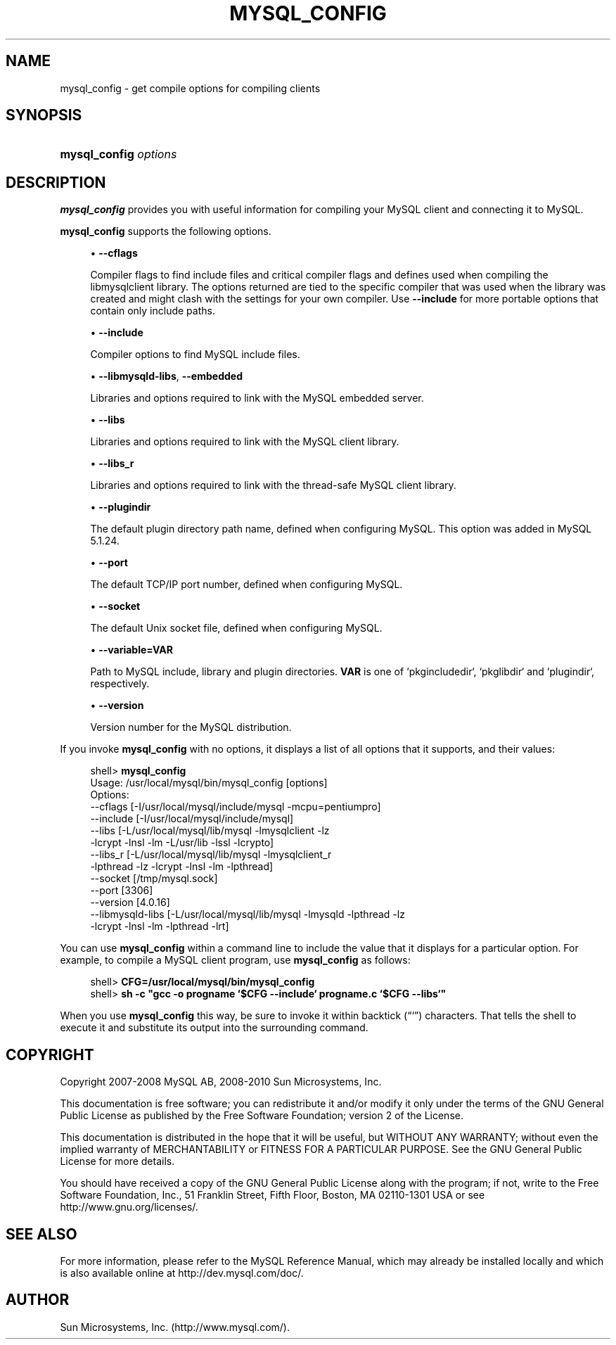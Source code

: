 '\" t
.\"     Title: \fBmysql_config\fR
.\"    Author: [FIXME: author] [see http://docbook.sf.net/el/author]
.\" Generator: DocBook XSL Stylesheets v1.75.2 <http://docbook.sf.net/>
.\"      Date: 04/06/2010
.\"    Manual: MySQL Database System
.\"    Source: MySQL 5.1
.\"  Language: English
.\"
.TH "\FBMYSQL_CONFIG\FR" "1" "04/06/2010" "MySQL 5\&.1" "MySQL Database System"
.\" -----------------------------------------------------------------
.\" * set default formatting
.\" -----------------------------------------------------------------
.\" disable hyphenation
.nh
.\" disable justification (adjust text to left margin only)
.ad l
.\" -----------------------------------------------------------------
.\" * MAIN CONTENT STARTS HERE *
.\" -----------------------------------------------------------------
.\" mysql_config
.SH "NAME"
mysql_config \- get compile options for compiling clients
.SH "SYNOPSIS"
.HP \w'\fBmysql_config\ \fR\fB\fIoptions\fR\fR\ 'u
\fBmysql_config \fR\fB\fIoptions\fR\fR
.SH "DESCRIPTION"
.PP
\fBmysql_config\fR
provides you with useful information for compiling your MySQL client and connecting it to MySQL\&.
.PP
\fBmysql_config\fR
supports the following options\&.
.sp
.RS 4
.ie n \{\
\h'-04'\(bu\h'+03'\c
.\}
.el \{\
.sp -1
.IP \(bu 2.3
.\}
.\" mysql_config: cflags option
.\" cflags option: mysql_config
\fB\-\-cflags\fR
.sp
Compiler flags to find include files and critical compiler flags and defines used when compiling the
libmysqlclient
library\&. The options returned are tied to the specific compiler that was used when the library was created and might clash with the settings for your own compiler\&. Use
\fB\-\-include\fR
for more portable options that contain only include paths\&.
.RE
.sp
.RS 4
.ie n \{\
\h'-04'\(bu\h'+03'\c
.\}
.el \{\
.sp -1
.IP \(bu 2.3
.\}
.\" mysql_config: include option
.\" include option: mysql_config
\fB\-\-include\fR
.sp
Compiler options to find MySQL include files\&.
.RE
.sp
.RS 4
.ie n \{\
\h'-04'\(bu\h'+03'\c
.\}
.el \{\
.sp -1
.IP \(bu 2.3
.\}
.\" mysql_config: libmysqld-libs option
.\" libmysqld-libs option: mysql_config
.\" mysql_config: embedded option
.\" embedded option: mysql_config
\fB\-\-libmysqld\-libs\fR,
\fB\-\-embedded\fR
.sp
Libraries and options required to link with the MySQL embedded server\&.
.RE
.sp
.RS 4
.ie n \{\
\h'-04'\(bu\h'+03'\c
.\}
.el \{\
.sp -1
.IP \(bu 2.3
.\}
.\" mysql_config: libs option
.\" libs option: mysql_config
\fB\-\-libs\fR
.sp
Libraries and options required to link with the MySQL client library\&.
.RE
.sp
.RS 4
.ie n \{\
\h'-04'\(bu\h'+03'\c
.\}
.el \{\
.sp -1
.IP \(bu 2.3
.\}
.\" mysql_config: libs_r option
.\" libs_r option: mysql_config
\fB\-\-libs_r\fR
.sp
Libraries and options required to link with the thread\-safe MySQL client library\&.
.RE
.sp
.RS 4
.ie n \{\
\h'-04'\(bu\h'+03'\c
.\}
.el \{\
.sp -1
.IP \(bu 2.3
.\}
.\" mysql_config: plugindir option
.\" plugindir option: mysql_config
\fB\-\-plugindir\fR
.sp
The default plugin directory path name, defined when configuring MySQL\&. This option was added in MySQL 5\&.1\&.24\&.
.RE
.sp
.RS 4
.ie n \{\
\h'-04'\(bu\h'+03'\c
.\}
.el \{\
.sp -1
.IP \(bu 2.3
.\}
.\" mysql_config: port option
.\" port option: mysql_config
\fB\-\-port\fR
.sp
The default TCP/IP port number, defined when configuring MySQL\&.
.RE
.sp
.RS 4
.ie n \{\
\h'-04'\(bu\h'+03'\c
.\}
.el \{\
.sp -1
.IP \(bu 2.3
.\}
.\" mysql_config: socket option
.\" socket option: mysql_config
\fB\-\-socket\fR
.sp
The default Unix socket file, defined when configuring MySQL\&.
.RE
.sp
.RS 4
.ie n \{\
\h'-04'\(bu\h'+03'\c
.\}
.el \{\
.sp -1
.IP \(bu 2.3
.\}
.\" mysql_config: variable option
.\" variable option: mysql_config
\fB\-\-variable=VAR\fR
.sp
Path to MySQL include, library and plugin directories\&. \fBVAR\fR is one of
`pkgincludedir`, `pkglibdir` and `plugindir`, respectively\&.
.RE
.sp
.RS 4
.ie n \{\
\h'-04'\(bu\h'+03'\c
.\}
.el \{\
.sp -1
.IP \(bu 2.3
.\}
.\" mysql_config: version option
.\" version option: mysql_config
\fB\-\-version\fR
.sp
Version number for the MySQL distribution\&.
.RE
.PP
If you invoke
\fBmysql_config\fR
with no options, it displays a list of all options that it supports, and their values:
.sp
.if n \{\
.RS 4
.\}
.nf
shell> \fBmysql_config\fR
Usage: /usr/local/mysql/bin/mysql_config [options]
Options:
  \-\-cflags         [\-I/usr/local/mysql/include/mysql \-mcpu=pentiumpro]
  \-\-include        [\-I/usr/local/mysql/include/mysql]
  \-\-libs           [\-L/usr/local/mysql/lib/mysql \-lmysqlclient \-lz
                    \-lcrypt \-lnsl \-lm \-L/usr/lib \-lssl \-lcrypto]
  \-\-libs_r         [\-L/usr/local/mysql/lib/mysql \-lmysqlclient_r
                    \-lpthread \-lz \-lcrypt \-lnsl \-lm \-lpthread]
  \-\-socket         [/tmp/mysql\&.sock]
  \-\-port           [3306]
  \-\-version        [4\&.0\&.16]
  \-\-libmysqld\-libs [\-L/usr/local/mysql/lib/mysql \-lmysqld \-lpthread \-lz
                    \-lcrypt \-lnsl \-lm \-lpthread \-lrt]
.fi
.if n \{\
.RE
.\}
.PP
You can use
\fBmysql_config\fR
within a command line to include the value that it displays for a particular option\&. For example, to compile a MySQL client program, use
\fBmysql_config\fR
as follows:
.sp
.if n \{\
.RS 4
.\}
.nf
shell> \fBCFG=/usr/local/mysql/bin/mysql_config\fR
shell> \fBsh \-c "gcc \-o progname `$CFG \-\-include` progname\&.c `$CFG \-\-libs`"\fR
.fi
.if n \{\
.RE
.\}
.PP
When you use
\fBmysql_config\fR
this way, be sure to invoke it within backtick (\(lq`\(rq) characters\&. That tells the shell to execute it and substitute its output into the surrounding command\&.
.SH "COPYRIGHT"
.br
.PP
Copyright 2007-2008 MySQL AB, 2008-2010 Sun Microsystems, Inc.
.PP
This documentation is free software; you can redistribute it and/or modify it only under the terms of the GNU General Public License as published by the Free Software Foundation; version 2 of the License.
.PP
This documentation is distributed in the hope that it will be useful, but WITHOUT ANY WARRANTY; without even the implied warranty of MERCHANTABILITY or FITNESS FOR A PARTICULAR PURPOSE. See the GNU General Public License for more details.
.PP
You should have received a copy of the GNU General Public License along with the program; if not, write to the Free Software Foundation, Inc., 51 Franklin Street, Fifth Floor, Boston, MA 02110-1301 USA or see http://www.gnu.org/licenses/.
.sp
.SH "SEE ALSO"
For more information, please refer to the MySQL Reference Manual,
which may already be installed locally and which is also available
online at http://dev.mysql.com/doc/.
.SH AUTHOR
Sun Microsystems, Inc. (http://www.mysql.com/).

